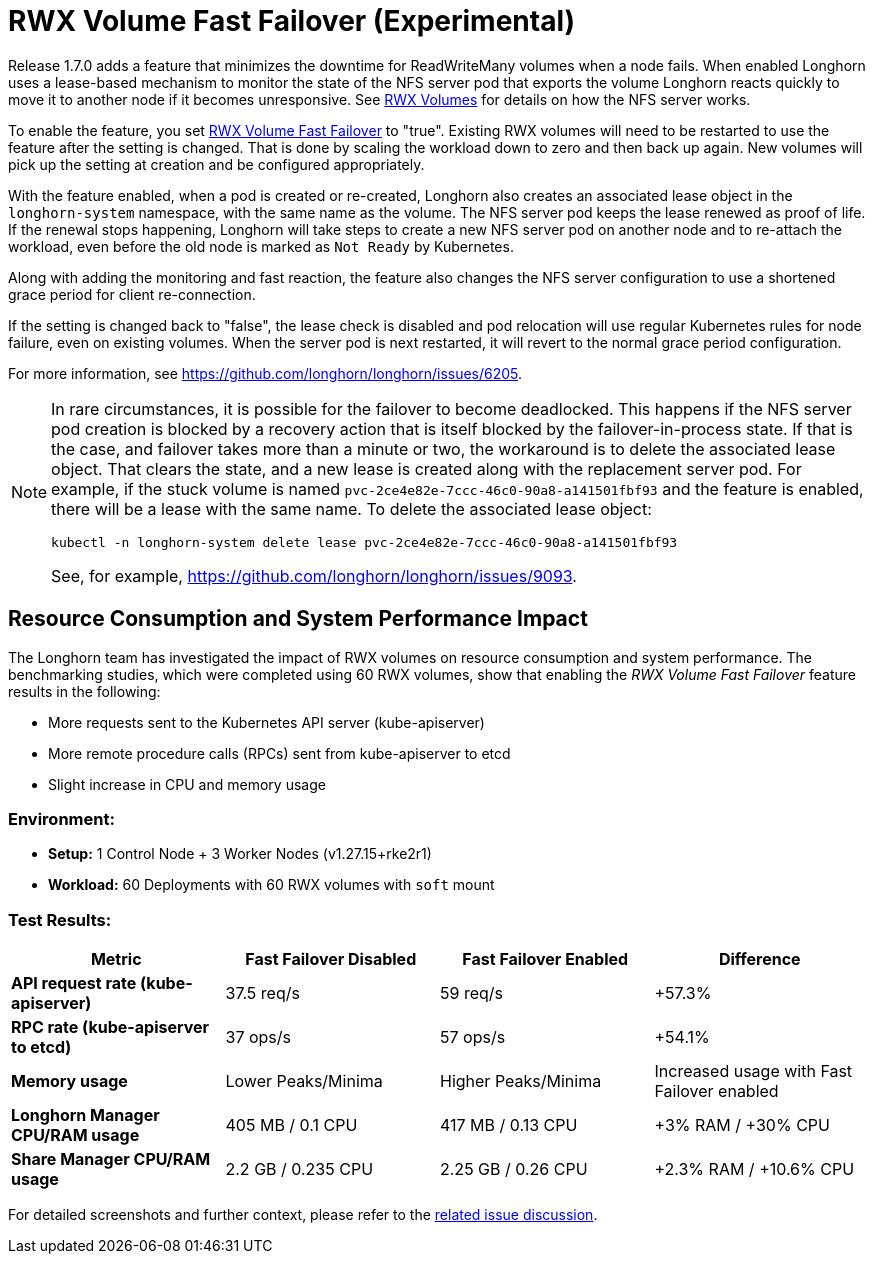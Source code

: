 = RWX Volume Fast Failover (Experimental)
:current-version: {page-component-version}

Release 1.7.0 adds a feature that minimizes the downtime for ReadWriteMany volumes when a node fails.  When enabled Longhorn uses a lease-based mechanism to monitor the state of the NFS server pod that exports the volume Longhorn reacts quickly to move it to another node if it becomes unresponsive.  See xref:nodes-and-volumes/volumes/rwx-volumes.adoc[RWX Volumes] for details on how the NFS server works.

To enable the feature, you set xref:references/settings.adoc#_rwx_volume_fast_failover_experimental[RWX Volume Fast Failover] to "true".  Existing RWX volumes will need to be restarted to use the feature after the setting is changed.  That is done by scaling the workload down to zero and then back up again.  New volumes will pick up the setting at creation and be configured appropriately.

With the feature enabled, when a pod is created or re-created, Longhorn also creates an associated lease object in the `longhorn-system` namespace, with the same name as the volume.  The NFS server pod keeps the lease renewed as proof of life.  If the renewal stops happening, Longhorn will take steps to create a new NFS server pod on another node and to re-attach the workload, even before the old node is marked as `Not Ready` by Kubernetes.

Along with adding the monitoring and fast reaction, the feature also changes the NFS server configuration to use a shortened grace period for client re-connection.

If the setting is changed back to "false", the lease check is disabled and pod relocation will use regular Kubernetes rules for node failure, even on existing volumes.  When the server pod is next restarted, it will revert to the normal grace period configuration.

For more information, see https://github.com/longhorn/longhorn/issues/6205.

[NOTE]
====
In rare circumstances, it is possible for the failover to become deadlocked. This happens if the NFS server pod creation is blocked by a recovery action that is itself blocked by the failover-in-process state.  If that is the case, and failover takes more than a minute or two, the workaround is to delete the associated lease object.  That clears the state, and a new lease is created along with the replacement server pod.  For example, if the stuck volume is named `pvc-2ce4e82e-7ccc-46c0-90a8-a141501fbf93` and the feature is enabled, there will be a lease with the same name.  To delete the associated lease object:

[subs="+attributes",bash]
----
kubectl -n longhorn-system delete lease pvc-2ce4e82e-7ccc-46c0-90a8-a141501fbf93
----

See, for example, https://github.com/longhorn/longhorn/issues/9093.
====

== Resource Consumption and System Performance Impact

The Longhorn team has investigated the impact of RWX volumes on resource consumption and system performance. The benchmarking studies, which were completed using 60 RWX volumes, show that enabling the _RWX Volume Fast Failover_ feature results in the following:

* More requests sent to the Kubernetes API server (kube-apiserver)
* More remote procedure calls (RPCs) sent from kube-apiserver to etcd
* Slight increase in CPU and memory usage

=== *Environment:*

* *Setup:* 1 Control Node + 3 Worker Nodes (v1.27.15+rke2r1)
* *Workload:* 60 Deployments with 60 RWX volumes with `soft` mount

=== *Test Results:*

|===
| *Metric* | *Fast Failover Disabled* | *Fast Failover Enabled* | *Difference*

| *API request rate (kube-apiserver)*
| 37.5 req/s
| 59 req/s
| +57.3%

| *RPC rate (kube-apiserver to etcd)*
| 37 ops/s
| 57 ops/s
| +54.1%

| *Memory usage*
| Lower Peaks/Minima
| Higher Peaks/Minima
| Increased usage with Fast Failover enabled

| *Longhorn Manager CPU/RAM usage*
| 405 MB / 0.1 CPU
| 417 MB / 0.13 CPU
| +3% RAM / +30% CPU

| *Share Manager CPU/RAM usage*
| 2.2 GB / 0.235 CPU
| 2.25 GB / 0.26 CPU
| +2.3% RAM / +10.6% CPU
|===

For detailed screenshots and further context, please refer to the https://github.com/longhorn/longhorn/issues/6205#issuecomment-2262625965[related issue discussion].
